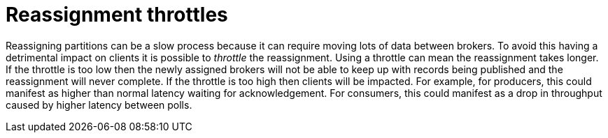 // Module included in the following assemblies:
//
// assembly-scaling-clusters.adoc

[id='con-reassignment-throttles-{context}']

= Reassignment throttles

Reassigning partitions can be a slow process because it can require moving lots of data between brokers.
To avoid this having a detrimental impact on clients it is possible to _throttle_ the reassignment.
Using a throttle can mean the reassignment takes longer.
If the throttle is too low then the newly assigned brokers will not be able to keep up with records being published and the reassignment will never complete.
If the throttle is too high then clients will be impacted.
For example, for producers, this could manifest as higher than normal latency waiting for acknowledgement. For consumers, this could manifest as a drop in throughput caused by higher latency between polls.


